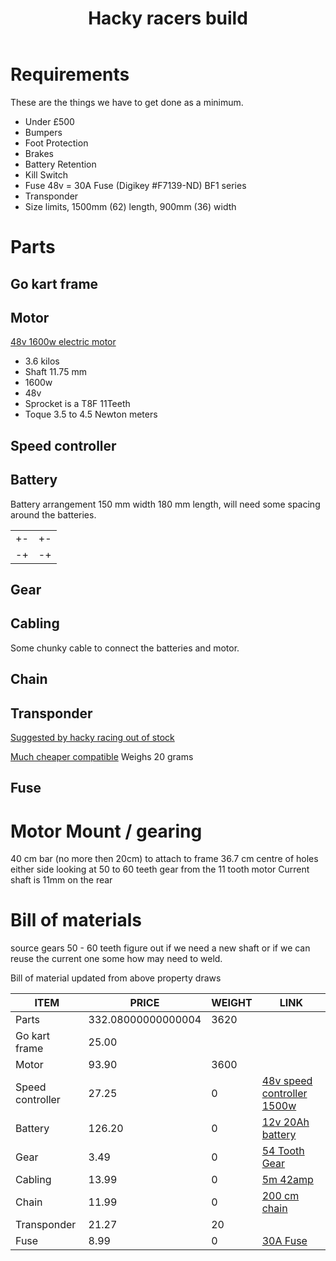 #+TITLE: Hacky racers build 
#+COLUMNS: %50ITEM %30PRICE{+} %30WEIGHT{+} %40LINK


* Requirements 
These are the things we have to get done as a minimum. 
+ Under £500 
+ Bumpers 
+ Foot Protection 
+ Brakes 
+ Battery Retention 
+ Kill Switch 
+ Fuse 48v = 30A Fuse (Digikey #F7139-ND) BF1 series 
+ Transponder
+ Size limits, 1500mm (62) length,  900mm (36) width

* Parts
:PROPERTIES:
:ID: PARTS
:END:
** Go kart frame
:PROPERTIES:
:PRICE: 25.00
:WEIGHT: 
:END:

#+attr_html: :width 10% :height 10%
#+ATTR_ORG: :width 200
[[file:./images/IMG_20180701_172803334.jpg]]

** Motor
:PROPERTIES:
:PRICE: 93.90
:WEIGHT: 3600
:END:
[[https://www.funbikes.co.uk/p5105_powerboard-scooter-48-volt-1500-watt-electric-motor][48v 1600w electric motor]]
+ 3.6 kilos
+ Shaft 11.75 mm
+ 1600w
+ 48v
+ Sprocket is a T8F 11Teeth
+ Toque 3.5 to 4.5 Newton meters
** Speed controller
:PROPERTIES:
:PRICE: 27.25
:WEIGHT: 0
:LINK: [[https://www.ebay.co.uk/itm/1500W-48V-Brushless-Motor-Controller-For-E-bike-Scooter-Electric-Bicycle-New/152584058222?hash=item2386b7f56e:g:5hwAAOSwjvJZP610][48v speed controller 1500w]]
:END:

** Battery
:PROPERTIES:
:PRICE: 126.20
:WEIGHT: 0
:LINK: [[https://www.tayna.co.uk/mobility-batteries/powerline/pl20-12/?gclid=Cj0KCQjwvqbaBRCOARIsAD9s1XBY-8FX8hpMDp2JRmgqh9-NqpchE9-1BfwNbHQRbTgZVC7Xa_xg5QkaAl5zEALw_wcB][12v 20Ah battery]]
:END:

Battery arrangement 150 mm width 180 mm length, will need some spacing around the batteries.

| +- | +- |
| -+ | -+ |

** Gear
:PROPERTIES:
:PRICE: 3.49
:WEIGHT: 0
:LINK: [[http://www.petrolscooter.co.uk/driven-sprocket-54-teeth-8mm-type-1.html][54 Tooth Gear]]
:END:
** Cabling
:PROPERTIES:
:PRICE: 13.99
:WEIGHT: 0
:LINK: [[https://www.ebay.co.uk/itm/201950989367][5m 42amp]]
:END:
Some chunky cable to connect the batteries and motor.
** Chain
:PROPERTIES:
:PRICE: 11.99
:WEIGHT: 0
:LINK: [[http://www.petrolscooter.co.uk/midi-moto-pocket-bike-8mm-t8f-200cm-iron-drive-chain-split-link.html][200 cm chain]] 
:END:
** Transponder
:PROPERTIES:
:PRICE: 21.27
:WEIGHT: 20
:END:
[[https://www.dronebit.co.uk/ilaps-fpv-drone-transponder?search=transponder][Suggested by hacky racing out of stock]]

[[https://hobbyking.com/en_us/seriously-pro-racing-tbec-lap-time-transponder.html][Much cheaper compatible]]
Weighs 20 grams

** Fuse
:PROPERTIES:
:PRICE: 8.99
:WEIGHT: 0
:LINK: [[https://www.google.com/url?q=https://www.reichelt.com/gb/en/?LANGUAGE%3DEN%26CTYPE%3D0%26MWSTFREE%3D0%26CCOUNTRY%3D447%26ARTICLE%3D229129%26PROVID%3D2788%26wt_guka%3D55378398199_275358218349%26PROVID%3D2788%26gclid%3DCjwKCAjw4avaBRBPEiwA_ZetYtFuoTaxNbn90U6ncdIJZCzH6glGYm9sE-LL-U-1pqte253xVSqjZRoCWdwQAvD_BwE%26&sa=D&source=hangouts&ust=1531747675888000&usg=AFQjCNGJaN6JmPDP3Rh2JGK05LujfEHN_A][30A Fuse]]
:END:
* Motor Mount / gearing
40 cm bar (no more then 20cm) to attach to frame 36.7 cm centre of holes either side 
looking at 50 to 60 teeth gear from the 11 tooth motor
Current shaft is 11mm on the rear 

* Bill of materials

source gears 50 - 60 teeth figure out if we need a new shaft 
or if we can reuse the current one some how may need to weld.

Bill of material updated from above property draws

#+BEGIN: columnview :id parts 
| ITEM             |              PRICE | WEIGHT | LINK                       |
|------------------+--------------------+--------+----------------------------|
| Parts            | 332.08000000000004 |   3620 |                            |
| Go kart frame    |              25.00 |        |                            |
| Motor            |              93.90 |   3600 |                            |
| Speed controller |              27.25 |      0 | [[https://www.ebay.co.uk/itm/1500W-48V-Brushless-Motor-Controller-For-E-bike-Scooter-Electric-Bicycle-New/152584058222?hash=item2386b7f56e:g:5hwAAOSwjvJZP610][48v speed controller 1500w]] |
| Battery          |             126.20 |      0 | [[https://www.tayna.co.uk/mobility-batteries/powerline/pl20-12/?gclid=Cj0KCQjwvqbaBRCOARIsAD9s1XBY-8FX8hpMDp2JRmgqh9-NqpchE9-1BfwNbHQRbTgZVC7Xa_xg5QkaAl5zEALw_wcB][12v 20Ah battery]]           |
| Gear             |               3.49 |      0 | [[http://www.petrolscooter.co.uk/driven-sprocket-54-teeth-8mm-type-1.html][54 Tooth Gear]]              |
| Cabling          |              13.99 |      0 | [[https://www.ebay.co.uk/itm/201950989367][5m 42amp]]                   |
| Chain            |              11.99 |      0 | [[http://www.petrolscooter.co.uk/midi-moto-pocket-bike-8mm-t8f-200cm-iron-drive-chain-split-link.html][200 cm chain]]               |
| Transponder      |              21.27 |     20 |                            |
| Fuse             |               8.99 |      0 | [[https://www.google.com/url?q=https://www.reichelt.com/gb/en/?LANGUAGE%3DEN%26CTYPE%3D0%26MWSTFREE%3D0%26CCOUNTRY%3D447%26ARTICLE%3D229129%26PROVID%3D2788%26wt_guka%3D55378398199_275358218349%26PROVID%3D2788%26gclid%3DCjwKCAjw4avaBRBPEiwA_ZetYtFuoTaxNbn90U6ncdIJZCzH6glGYm9sE-LL-U-1pqte253xVSqjZRoCWdwQAvD_BwE%26&sa=D&source=hangouts&ust=1531747675888000&usg=AFQjCNGJaN6JmPDP3Rh2JGK05LujfEHN_A][30A Fuse]]                   |
#+END:


